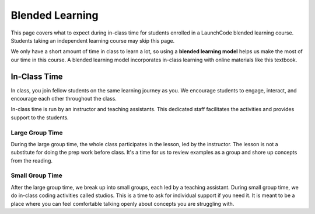 Blended Learning
================

This page covers what to expect during in-class time for students enrolled in a LaunchCode 
blended learning course. Students taking an independent learning course may skip this page.

.. index:: ! blended learning model

We only have a short amount of time in class to learn a lot, so using a
**blended learning model** helps us make the most of our time in this course. A
blended learning model incorporates in-class learning with online materials
like this textbook.

In-Class Time
-------------

In class, you join fellow students on the same learning journey as
you. We encourage students to engage, interact, and encourage each other
throughout the class.

In-class time is run by an instructor and teaching assistants. This
dedicated staff facilitates the activities and provides support to the
students.

Large Group Time
^^^^^^^^^^^^^^^^

During the large group time, the whole class participates in the lesson, led by
the instructor. The lesson is not a substitute for doing the prep work before
class. It's a time for us to review examples as a group and shore up concepts
from the reading.

Small Group Time
^^^^^^^^^^^^^^^^

After the large group time, we break up into small groups, each led by a
teaching assistant. During small group time, we do in-class coding
activities called studios. This is a time to ask for individual support if you 
need it. It is meant to be a place where you can feel
comfortable talking openly about concepts you are struggling with.

